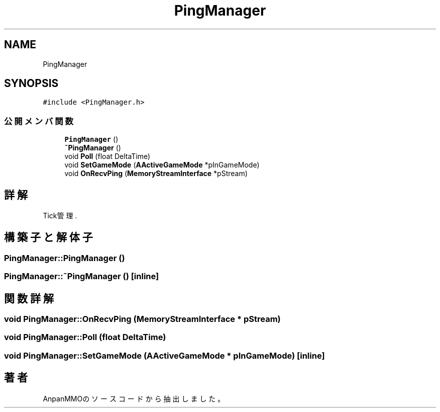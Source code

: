 .TH "PingManager" 3 "2018年12月21日(金)" "AnpanMMO" \" -*- nroff -*-
.ad l
.nh
.SH NAME
PingManager
.SH SYNOPSIS
.br
.PP
.PP
\fC#include <PingManager\&.h>\fP
.SS "公開メンバ関数"

.in +1c
.ti -1c
.RI "\fBPingManager\fP ()"
.br
.ti -1c
.RI "\fB~PingManager\fP ()"
.br
.ti -1c
.RI "void \fBPoll\fP (float DeltaTime)"
.br
.ti -1c
.RI "void \fBSetGameMode\fP (\fBAActiveGameMode\fP *pInGameMode)"
.br
.ti -1c
.RI "void \fBOnRecvPing\fP (\fBMemoryStreamInterface\fP *pStream)"
.br
.in -1c
.SH "詳解"
.PP 
Tick管理\&. 
.SH "構築子と解体子"
.PP 
.SS "PingManager::PingManager ()"

.SS "PingManager::~PingManager ()\fC [inline]\fP"

.SH "関数詳解"
.PP 
.SS "void PingManager::OnRecvPing (\fBMemoryStreamInterface\fP * pStream)"

.SS "void PingManager::Poll (float DeltaTime)"

.SS "void PingManager::SetGameMode (\fBAActiveGameMode\fP * pInGameMode)\fC [inline]\fP"


.SH "著者"
.PP 
 AnpanMMOのソースコードから抽出しました。
